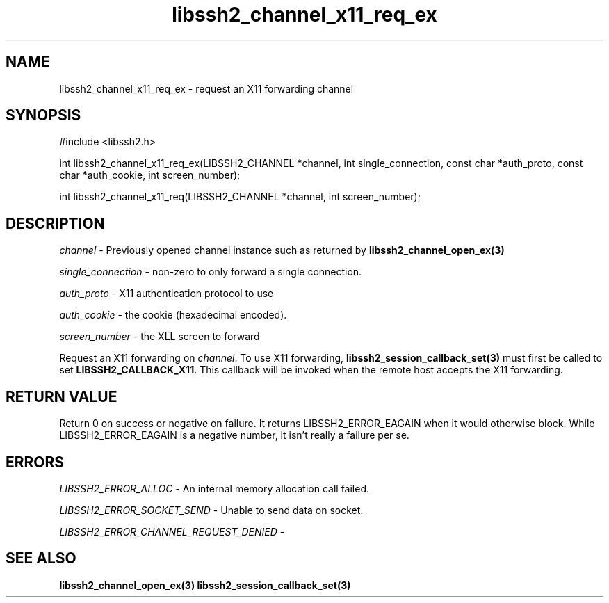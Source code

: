 .TH libssh2_channel_x11_req_ex 3 "1 Jun 2007" "libssh2 0.15" "libssh2 manual"
.SH NAME
libssh2_channel_x11_req_ex - request an X11 forwarding channel
.SH SYNOPSIS
#include <libssh2.h>

int
libssh2_channel_x11_req_ex(LIBSSH2_CHANNEL *channel, int single_connection, const char *auth_proto, const char *auth_cookie, int screen_number);

int
libssh2_channel_x11_req(LIBSSH2_CHANNEL *channel, int screen_number);

.SH DESCRIPTION
\fIchannel\fP - Previously opened channel instance such as returned by
.BR libssh2_channel_open_ex(3)

\fIsingle_connection\fP - non-zero to only forward a single connection.

\fIauth_proto\fP - X11 authentication protocol to use

\fIauth_cookie\fP - the cookie (hexadecimal encoded).

\fIscreen_number\fP - the XLL screen to forward

Request an X11 forwarding on \fIchannel\fP. To use X11 forwarding,
.BR libssh2_session_callback_set(3)
must first be called to set \fBLIBSSH2_CALLBACK_X11\fP. This callback will be
invoked when the remote host accepts the X11 forwarding.

.SH RETURN VALUE
Return 0 on success or negative on failure.  It returns
LIBSSH2_ERROR_EAGAIN when it would otherwise block. While
LIBSSH2_ERROR_EAGAIN is a negative number, it isn't really a failure per se.

.SH ERRORS
\fILIBSSH2_ERROR_ALLOC\fP -  An internal memory allocation call failed.

\fILIBSSH2_ERROR_SOCKET_SEND\fP - Unable to send data on socket.

\fILIBSSH2_ERROR_CHANNEL_REQUEST_DENIED\fP -

.SH SEE ALSO
.BR libssh2_channel_open_ex(3)
.BR libssh2_session_callback_set(3)
